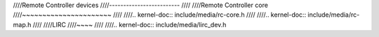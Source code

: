 ////Remote Controller devices
////-------------------------
////
////Remote Controller core
////~~~~~~~~~~~~~~~~~~~~~~
////
////.. kernel-doc:: include/media/rc-core.h
////
////.. kernel-doc:: include/media/rc-map.h
////
////LIRC
////~~~~
////
////.. kernel-doc:: include/media/lirc_dev.h
